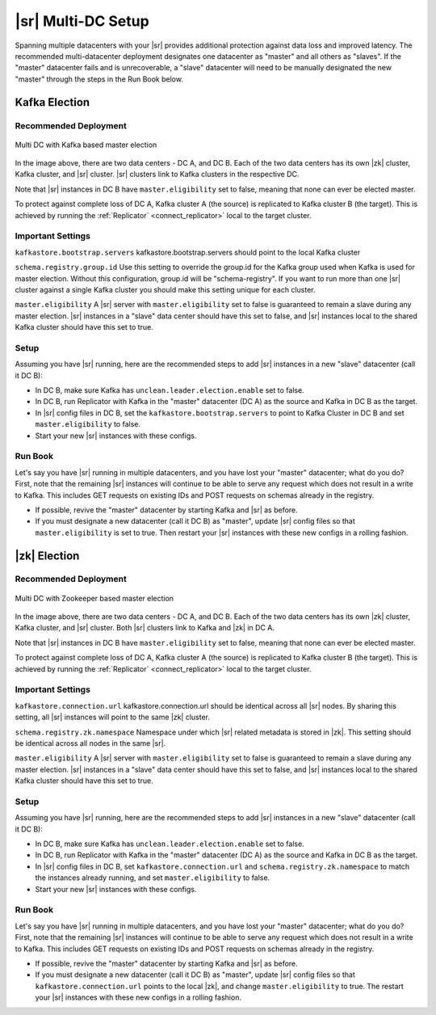 .. _schemaregistry_mirroring:

|sr| Multi-DC Setup
===================

Spanning multiple datacenters with your |sr| provides additional protection against data loss and improved latency. The recommended multi-datacenter deployment designates one datacenter as "master" and all others as "slaves". If the "master" datacenter fails and is unrecoverable, a "slave" datacenter will need to be manually designated the new "master" through the steps in the Run Book below.

Kafka Election
--------------

Recommended Deployment
^^^^^^^^^^^^^^^^^^^^^^

.. figure:: multi-dc-setup-kafka.png
    :align: center

    Multi DC with Kafka based master election

In the image above, there are two data centers - DC A, and DC B. Each of the two data centers has
its own |zk| cluster, Kafka cluster, and |sr| cluster. |sr|
clusters link to Kafka clusters in the respective DC.

Note that |sr| instances in DC B have ``master.eligibility`` set to false, meaning
that none can ever be elected master.

To protect against complete loss of DC A, Kafka cluster A (the source) is replicated to Kafka cluster B (the target). This is achieved by running the :ref:`Replicator` <connect_replicator>` local to the target cluster.


Important Settings
^^^^^^^^^^^^^^^^^^

``kafkastore.bootstrap.servers``
kafkastore.bootstrap.servers should point to the local Kafka cluster

``schema.registry.group.id``
Use this setting to override the group.id for the Kafka group used when Kafka is used for master election. Without this configuration, group.id will be "schema-registry". If you want to run more than one |sr| cluster against a single Kafka cluster you should make this setting unique for each cluster.

``master.eligibility``
A |sr| server with ``master.eligibility`` set to false is guaranteed to remain a slave during any master election. |sr| instances in a "slave" data center should have this set to false, and |sr| instances local to the shared Kafka cluster should have this set to true.

Setup
^^^^^

Assuming you have |sr| running, here are the recommended steps to add |sr| instances in a new "slave" datacenter (call it DC B):

- In DC B, make sure Kafka has ``unclean.leader.election.enable`` set to false.

- In DC B, run Replicator with Kafka in the "master" datacenter (DC A) as the source and Kafka in DC B as the target.

- In |sr| config files in DC B, set the ``kafkastore.bootstrap.servers`` to point to Kafka Cluster in DC B and set ``master.eligibility`` to false.

- Start your new |sr| instances with these configs.

Run Book
^^^^^^^^

Let's say you have |sr| running in multiple datacenters, and you have lost your "master" datacenter; what do you do? First, note that the remaining |sr| instances will continue to be able to serve any request which does not result in a write to Kafka. This includes GET requests on existing IDs and POST requests on schemas already in the registry.

- If possible, revive the "master" datacenter by starting Kafka and |sr| as before.

- If you must designate a new datacenter (call it DC B) as "master", update |sr| config files so that ``master.eligibility`` is set to true. Then restart your |sr| instances with these new configs in a rolling fashion.


|zk| Election
------------------

.. _zookeeper-deployment:

Recommended Deployment
^^^^^^^^^^^^^^^^^^^^^^

.. figure:: multi-dc-setup.png
    :align: center

    Multi DC with Zookeeper based master election

In the image above, there are two data centers - DC A, and DC B. Each of the two data centers has
its own |zk| cluster, Kafka cluster, and |sr| cluster. Both |sr|
clusters link to Kafka and |zk| in DC A.

Note that |sr| instances in DC B have ``master.eligibility`` set to false, meaning that none can ever be elected master.

To protect against complete loss of DC A, Kafka cluster A (the source) is replicated to Kafka cluster B (the target). This is achieved by running the :ref:`Replicator` <connect_replicator>` local to the target cluster.

.. _zookeeper-settings:

Important Settings
^^^^^^^^^^^^^^^^^^

``kafkastore.connection.url``
kafkastore.connection.url should be identical across all |sr| nodes. By sharing this setting, all |sr| instances will point to the same |zk| cluster.

``schema.registry.zk.namespace``
Namespace under which |sr| related metadata is stored in |zk|. This setting should be identical across all nodes in the same |sr|.

``master.eligibility``
A |sr| server with ``master.eligibility`` set to false is guaranteed to remain a slave during any master election. |sr| instances in a "slave" data center should have this set to false, and |sr| instances local to the shared Kafka cluster should have this set to true.

.. _zookeeper-setup:

Setup
^^^^^

Assuming you have |sr| running, here are the recommended steps to add |sr| instances in a new "slave" datacenter (call it DC B):

- In DC B, make sure Kafka has ``unclean.leader.election.enable`` set to false.

- In DC B, run Replicator with Kafka in the "master" datacenter (DC A) as the source and Kafka in DC B as the target.

- In |sr| config files in DC B, set ``kafkastore.connection.url`` and ``schema.registry.zk.namespace`` to match the instances already running, and set ``master.eligibility`` to false.

- Start your new |sr| instances with these configs.

.. _zookeeper-run-book:

Run Book
^^^^^^^^

Let's say you have |sr| running in multiple datacenters, and you have lost your "master" datacenter; what do you do? First, note that the remaining |sr| instances will continue to be able to serve any request which does not result in a write to Kafka. This includes GET requests on existing IDs and POST requests on schemas already in the registry.

- If possible, revive the "master" datacenter by starting Kafka and |sr| as before.

- If you must designate a new datacenter (call it DC B) as "master", update |sr| config files so that ``kafkastore.connection.url`` points to the local |zk|, and change ``master.eligibility`` to true. The restart your |sr| instances with these new configs in a rolling fashion.
